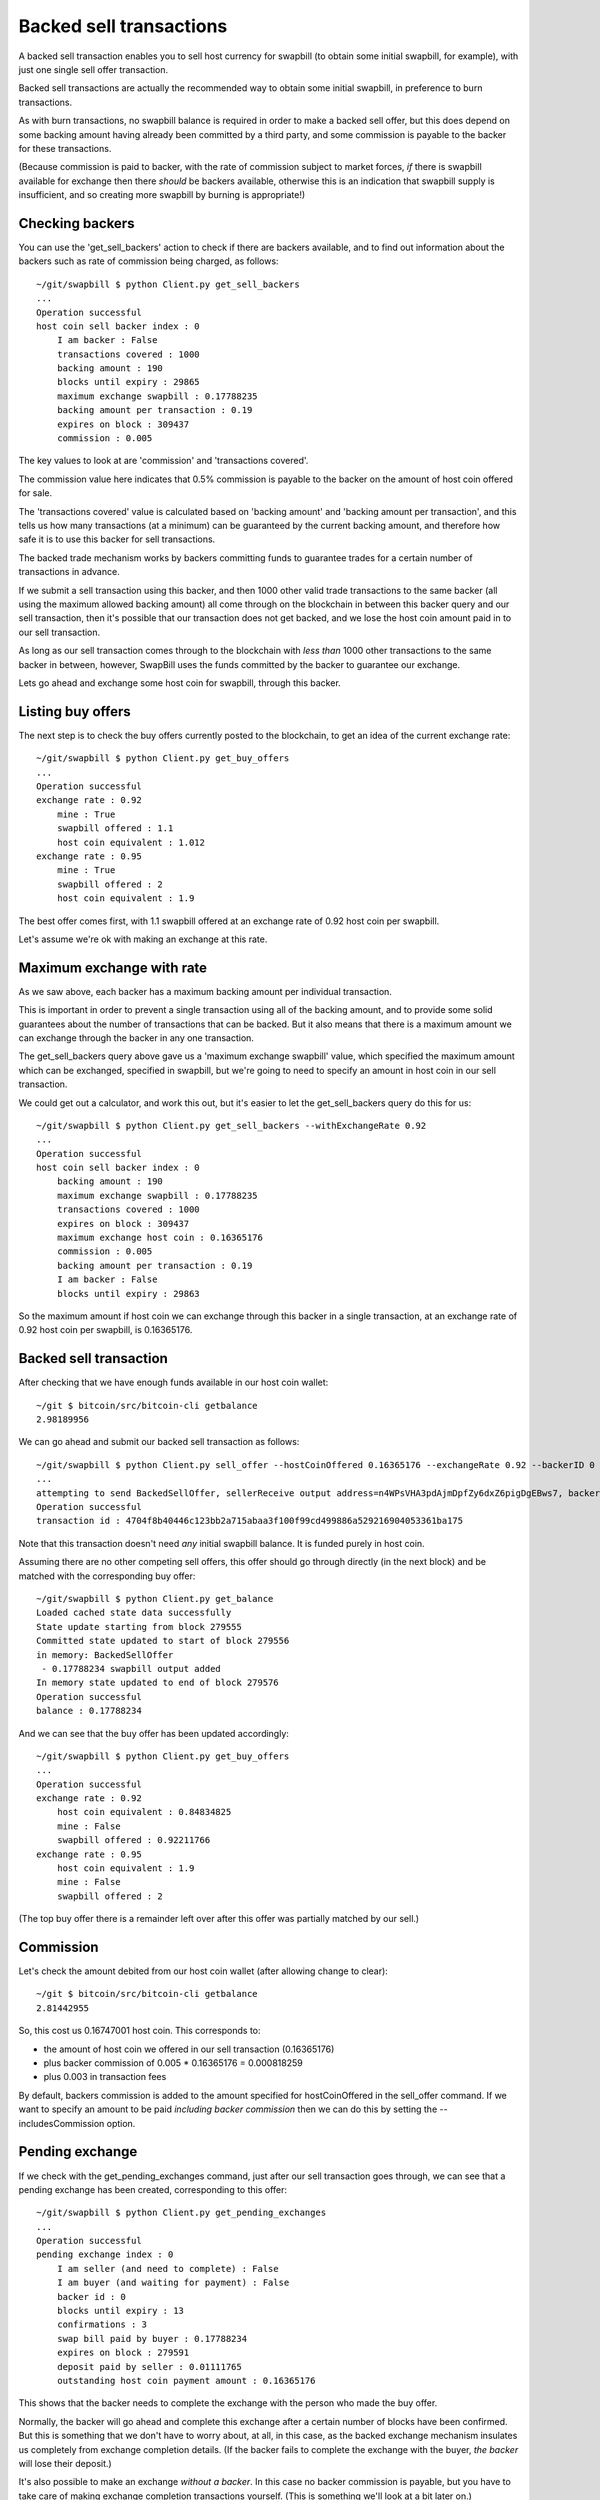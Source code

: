 Backed sell transactions
=========================

A backed sell transaction enables you to sell host currency for swapbill (to obtain some initial swapbill, for example), with just one single sell offer transaction.

Backed sell transactions are actually the recommended way to obtain some initial swapbill, in preference to burn transactions.

As with burn transactions, no swapbill balance is required in order to make a backed sell offer,
but this does depend on some backing amount having already been committed by a third party, and some commission is payable to the backer for these transactions.

(Because commission is paid to backer, with the rate of commission subject to market forces, *if* there is swapbill available for exchange then there *should* be backers available,
otherwise this is an indication that swapbill supply is insufficient, and so creating more swapbill by burning is appropriate!)

Checking backers
-----------------

You can use the 'get_sell_backers' action to check if there are backers available,
and to find out information about the backers such as rate of commission being charged, as follows::


    ~/git/swapbill $ python Client.py get_sell_backers
    ...
    Operation successful
    host coin sell backer index : 0
        I am backer : False
        transactions covered : 1000
        backing amount : 190
        blocks until expiry : 29865
        maximum exchange swapbill : 0.17788235
        backing amount per transaction : 0.19
        expires on block : 309437
        commission : 0.005

The key values to look at are 'commission' and 'transactions covered'.

The commission value here indicates that 0.5% commission is payable to the backer on the amount of host coin offered for sale.

The 'transactions covered' value is calculated based on 'backing amount' and 'backing amount per transaction',
and this tells us how many transactions (at a minimum) can be guaranteed by the current backing amount,
and therefore how safe it is to use this backer for sell transactions.

The backed trade mechanism works by backers committing funds to guarantee trades for a certain number of transactions in advance.

If we submit a sell transaction using this backer, and then 1000 other valid trade transactions to the same backer
(all using the maximum allowed backing amount)
all come through on the blockchain
in between this backer query and our sell transaction,
then it's possible that our transaction does not get backed, and we lose the host coin amount paid in to our sell transaction.

As long as our sell transaction comes through to the blockchain with *less than* 1000 other transactions
to the same backer in between, however, SwapBill uses the funds committed by the backer to guarantee our exchange.

Lets go ahead and exchange some host coin for swapbill, through this backer.

Listing buy offers
-------------------

The next step is to check the buy offers currently posted to the blockchain, to get an idea of the current exchange rate::

    ~/git/swapbill $ python Client.py get_buy_offers
    ...
    Operation successful
    exchange rate : 0.92
        mine : True
        swapbill offered : 1.1
        host coin equivalent : 1.012
    exchange rate : 0.95
        mine : True
        swapbill offered : 2
        host coin equivalent : 1.9

The best offer comes first, with 1.1 swapbill offered at an exchange rate of 0.92 host coin per swapbill.

Let's assume we're ok with making an exchange at this rate.

Maximum exchange with rate
---------------------------

As we saw above, each backer has a maximum backing amount per individual transaction.

This is important in order to prevent a single transaction using all of the backing amount,
and to provide some solid guarantees about the number of transactions that can be backed.
But it also means that there is a maximum amount we can exchange through the backer in any one transaction.

The get_sell_backers query above gave us a 'maximum exchange swapbill' value, which specified the maximum amount
which can be exchanged, specified in swapbill, but we're going to need to specify an amount in host coin in our sell transaction.

We could get out a calculator, and work this out, but it's easier to let the get_sell_backers query do this for us::

    ~/git/swapbill $ python Client.py get_sell_backers --withExchangeRate 0.92
    ...
    Operation successful
    host coin sell backer index : 0
        backing amount : 190
        maximum exchange swapbill : 0.17788235
        transactions covered : 1000
        expires on block : 309437
        maximum exchange host coin : 0.16365176
        commission : 0.005
        backing amount per transaction : 0.19
        I am backer : False
        blocks until expiry : 29863

So the maximum amount if host coin we can exchange through this backer in a single transaction,
at an exchange rate of 0.92 host coin per swapbill, is 0.16365176.

Backed sell transaction
------------------------

After checking that we have enough funds available in our host coin wallet::

    ~/git $ bitcoin/src/bitcoin-cli getbalance
    2.98189956

We can go ahead and submit our backed sell transaction as follows::

    ~/git/swapbill $ python Client.py sell_offer --hostCoinOffered 0.16365176 --exchangeRate 0.92 --backerID 0
    ...
    attempting to send BackedSellOffer, sellerReceive output address=n4WPsVHA3pdAjmDpfZy6dxZ6pigDgEBws7, backerHostCoinReceiveAddress=msdaZFHTJAEm841SxzUez4ip7SSVxEx9vF, backerIndex=0, exchangeRate=920000000, hostCoinOfferedPlusCommission=16447001
    Operation successful
    transaction id : 4704f8b40446c123bb2a715abaa3f100f99cd499886a529216904053361ba175

Note that this transaction doesn't need *any* initial swapbill balance. It is funded purely in host coin.

Assuming there are no other competing sell offers, this offer should go through directly (in the next block)
and be matched with the corresponding buy offer::

    ~/git/swapbill $ python Client.py get_balance
    Loaded cached state data successfully
    State update starting from block 279555
    Committed state updated to start of block 279556
    in memory: BackedSellOffer
     - 0.17788234 swapbill output added
    In memory state updated to end of block 279576
    Operation successful
    balance : 0.17788234

And we can see that the buy offer has been updated accordingly::

    ~/git/swapbill $ python Client.py get_buy_offers
    ...
    Operation successful
    exchange rate : 0.92
        host coin equivalent : 0.84834825
        mine : False
        swapbill offered : 0.92211766
    exchange rate : 0.95
        host coin equivalent : 1.9
        mine : False
        swapbill offered : 2

(The top buy offer there is a remainder left over after this offer was partially matched by our sell.)

Commission
-----------

Let's check the amount debited from our host coin wallet (after allowing change to clear)::

    ~/git $ bitcoin/src/bitcoin-cli getbalance
    2.81442955

So, this cost us 0.16747001 host coin.
This corresponds to:

* the amount of host coin we offered in our sell transaction (0.16365176)
* plus backer commission of 0.005 * 0.16365176 = 0.000818259
* plus 0.003 in transaction fees


By default, backers commission is added to the amount specified for hostCoinOffered in the sell_offer command.
If we want to specify an amount to be paid *including backer commission* then we can do this by setting the --includesCommission option.

Pending exchange
-----------------

If we check with the get_pending_exchanges command, just after our sell transaction goes through, we can see that a pending exchange has been created,
corresponding to this offer::

    ~/git/swapbill $ python Client.py get_pending_exchanges
    ...
    Operation successful
    pending exchange index : 0
        I am seller (and need to complete) : False
        I am buyer (and waiting for payment) : False
        backer id : 0
        blocks until expiry : 13
        confirmations : 3
        swap bill paid by buyer : 0.17788234
        expires on block : 279591
        deposit paid by seller : 0.01111765
        outstanding host coin payment amount : 0.16365176

This shows that the backer needs to complete the exchange with the person who made the buy offer.

Normally, the backer will go ahead and complete this exchange after a certain number of blocks have been confirmed.
But this is something that we don't have to worry about, at all, in this case,
as the backed exchange mechanism insulates us completely from exchange completion details.
(If the backer fails to complete the exchange with the buyer, *the backer* will lose their deposit.)

It's also possible to make an exchange *without a backer*.
In this case no backer commission is payable,
but you have to take care of making exchange completion transactions yourself.
(This is something we'll look at a bit later on.)

Waiting for a match
-------------------

In this case our sell offer was matched immediately, with an existing buy offer.

In other situations there may not be a matching buy offer (if we chose a lower exchange rate, for example),
competing sell offers may come through and match a buy offer before our offer.

And it's possible you offer to partially match with a partial remainder offer outstanding.

In these case's you'll need to wait for your offer to match, or for each part of your offer to match,
before being credited with the corresponding swapbill.
